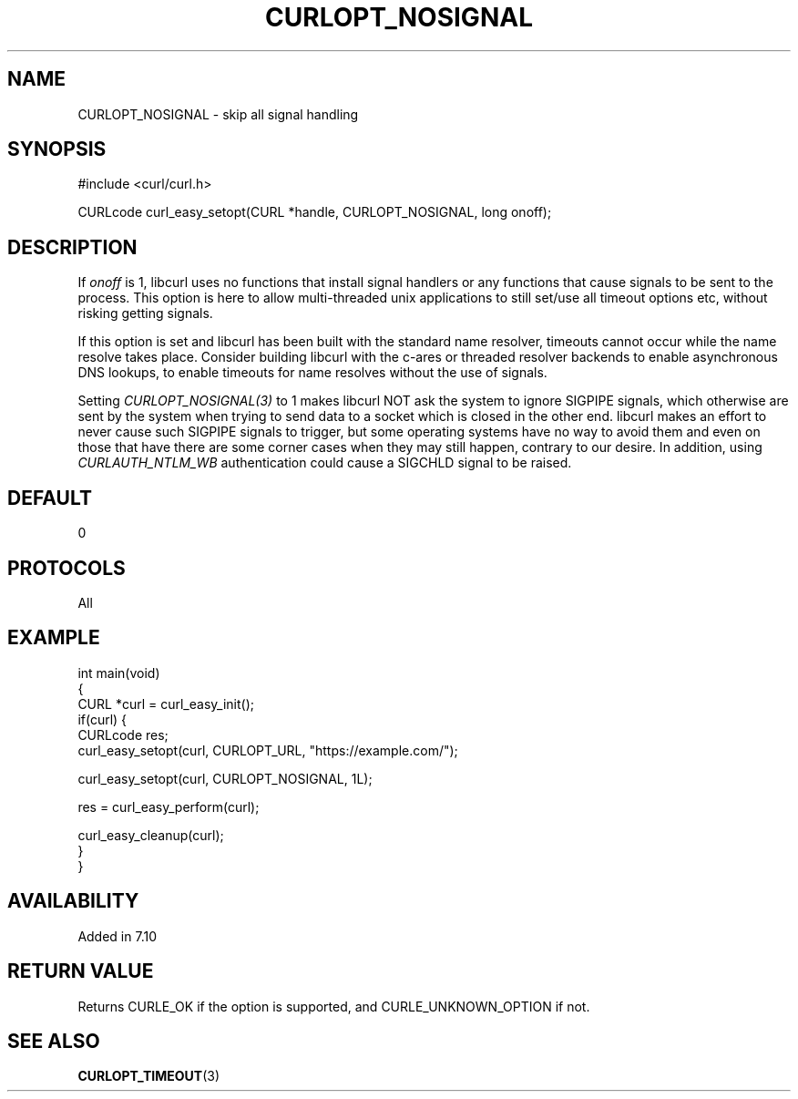 .\" generated by cd2nroff 0.1 from CURLOPT_NOSIGNAL.md
.TH CURLOPT_NOSIGNAL 3 "四月 15 2024" libcurl
.SH NAME
CURLOPT_NOSIGNAL \- skip all signal handling
.SH SYNOPSIS
.nf
#include <curl/curl.h>

CURLcode curl_easy_setopt(CURL *handle, CURLOPT_NOSIGNAL, long onoff);
.fi
.SH DESCRIPTION
If \fIonoff\fP is 1, libcurl uses no functions that install signal handlers or
any functions that cause signals to be sent to the process. This option is
here to allow multi\-threaded unix applications to still set/use all timeout
options etc, without risking getting signals.

If this option is set and libcurl has been built with the standard name
resolver, timeouts cannot occur while the name resolve takes place. Consider
building libcurl with the c\-ares or threaded resolver backends to enable
asynchronous DNS lookups, to enable timeouts for name resolves without the use
of signals.

Setting \fICURLOPT_NOSIGNAL(3)\fP to 1 makes libcurl NOT ask the system to
ignore SIGPIPE signals, which otherwise are sent by the system when trying to
send data to a socket which is closed in the other end. libcurl makes an
effort to never cause such SIGPIPE signals to trigger, but some operating
systems have no way to avoid them and even on those that have there are some
corner cases when they may still happen, contrary to our desire. In addition,
using \fICURLAUTH_NTLM_WB\fP authentication could cause a SIGCHLD signal to be
raised.
.SH DEFAULT
0
.SH PROTOCOLS
All
.SH EXAMPLE
.nf
int main(void)
{
  CURL *curl = curl_easy_init();
  if(curl) {
    CURLcode res;
    curl_easy_setopt(curl, CURLOPT_URL, "https://example.com/");

    curl_easy_setopt(curl, CURLOPT_NOSIGNAL, 1L);

    res = curl_easy_perform(curl);

    curl_easy_cleanup(curl);
  }
}
.fi
.SH AVAILABILITY
Added in 7.10
.SH RETURN VALUE
Returns CURLE_OK if the option is supported, and CURLE_UNKNOWN_OPTION if not.
.SH SEE ALSO
.BR CURLOPT_TIMEOUT (3)
